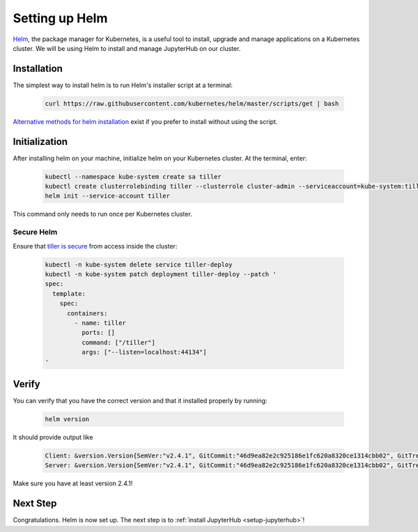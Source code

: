 .. _setup-helm:

Setting up Helm
===============

`Helm <https://helm.sh/>`_, the package manager for Kubernetes, is a useful tool
to install, upgrade and manage applications on a Kubernetes cluster. We will be
using Helm to install and manage JupyterHub on our cluster.

Installation
------------

The simplest way to install helm is to run Helm's installer script at a
terminal:

   .. code:: bash

      curl https://raw.githubusercontent.com/kubernetes/helm/master/scripts/get | bash

`Alternative methods for helm installation <https://github.com/kubernetes/helm/blob/master/docs/install.md>`_
exist if you prefer to install without using the script.

Initialization
--------------

After installing helm on your machine, initialize helm on your Kubernetes
cluster. At the terminal, enter:

   .. code:: bash

      kubectl --namespace kube-system create sa tiller
      kubectl create clusterrolebinding tiller --clusterrole cluster-admin --serviceaccount=kube-system:tiller
      helm init --service-account tiller

This command only needs to run once per Kubernetes cluster.

Secure Helm
~~~~~~~~~~~

Ensure that `tiller is secure <https://engineering.bitnami.com/articles/helm-security.html>`_ from access inside the cluster:

   .. code:: bash

      kubectl -n kube-system delete service tiller-deploy
      kubectl -n kube-system patch deployment tiller-deploy --patch '
      spec:
        template:
          spec:
            containers:
              - name: tiller
                ports: []
                command: ["/tiller"]
                args: ["--listen=localhost:44134"]
      '

Verify
------

You can verify that you have the correct version and that it installed
properly by running:

   .. code:: bash

      helm version

It should provide output like

   .. code-block:: bash

      Client: &version.Version{SemVer:"v2.4.1", GitCommit:"46d9ea82e2c925186e1fc620a8320ce1314cbb02", GitTreeState:"clean"}
      Server: &version.Version{SemVer:"v2.4.1", GitCommit:"46d9ea82e2c925186e1fc620a8320ce1314cbb02", GitTreeState:"clean"}

Make sure you have at least version 2.4.1!

Next Step
---------

Congratulations. Helm is now set up. The next step is to
:ref:`install JupyterHub <setup-jupyterhub>`!
